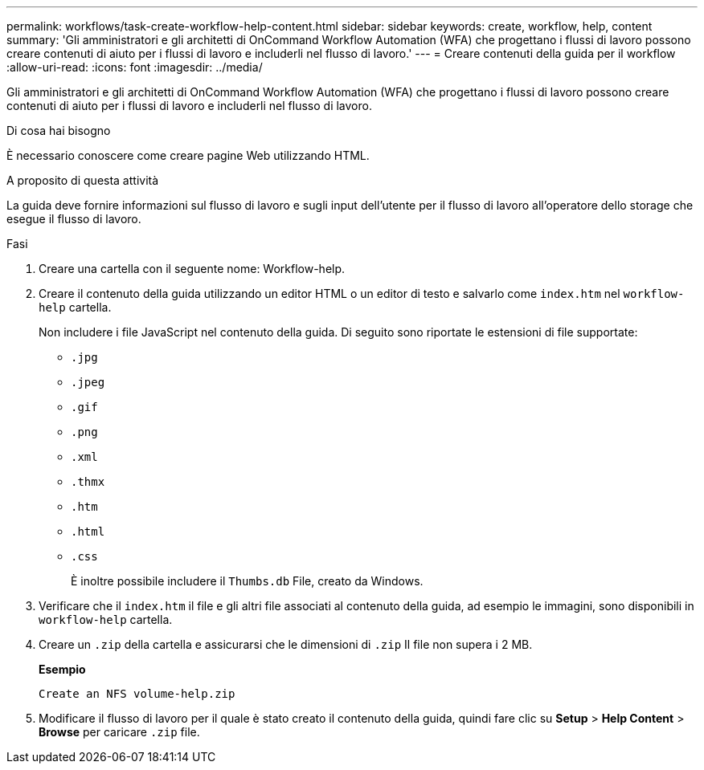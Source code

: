 ---
permalink: workflows/task-create-workflow-help-content.html 
sidebar: sidebar 
keywords: create, workflow, help, content 
summary: 'Gli amministratori e gli architetti di OnCommand Workflow Automation (WFA) che progettano i flussi di lavoro possono creare contenuti di aiuto per i flussi di lavoro e includerli nel flusso di lavoro.' 
---
= Creare contenuti della guida per il workflow
:allow-uri-read: 
:icons: font
:imagesdir: ../media/


[role="lead"]
Gli amministratori e gli architetti di OnCommand Workflow Automation (WFA) che progettano i flussi di lavoro possono creare contenuti di aiuto per i flussi di lavoro e includerli nel flusso di lavoro.

.Di cosa hai bisogno
È necessario conoscere come creare pagine Web utilizzando HTML.

.A proposito di questa attività
La guida deve fornire informazioni sul flusso di lavoro e sugli input dell'utente per il flusso di lavoro all'operatore dello storage che esegue il flusso di lavoro.

.Fasi
. Creare una cartella con il seguente nome: Workflow-help.
. Creare il contenuto della guida utilizzando un editor HTML o un editor di testo e salvarlo come `index.htm` nel `workflow-help` cartella.
+
Non includere i file JavaScript nel contenuto della guida. Di seguito sono riportate le estensioni di file supportate:

+
** `.jpg`
** `.jpeg`
** `.gif`
** `.png`
** `.xml`
** `.thmx`
** `.htm`
** `.html`
** `.css`
+
È inoltre possibile includere il `Thumbs.db` File, creato da Windows.



. Verificare che il `index.htm` il file e gli altri file associati al contenuto della guida, ad esempio le immagini, sono disponibili in `workflow-help` cartella.
. Creare un `.zip` della cartella e assicurarsi che le dimensioni di `.zip` Il file non supera i 2 MB.
+
*Esempio*

+
`Create an NFS volume-help.zip`

. Modificare il flusso di lavoro per il quale è stato creato il contenuto della guida, quindi fare clic su *Setup* > *Help Content* > *Browse* per caricare `.zip` file.

